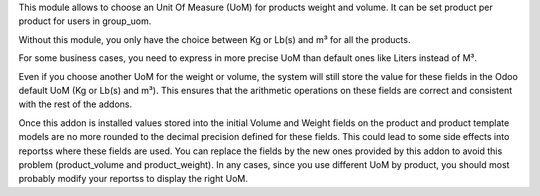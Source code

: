 This module allows to choose an Unit Of Measure (UoM) for products weight and volume.
It can be set product per product for users in group_uom.

Without this module, you only have the choice between Kg or Lb(s) and m³ for all the products.

For some business cases, you need to express in more precise UoM than default ones like Liters
instead of M³.

Even if you choose another UoM for the weight or volume, the system will still
store the value for these fields in the Odoo default UoM (Kg or Lb(s) and m³).
This ensures that the arithmetic operations on these fields are correct and
consistent with the rest of the addons.

Once this addon is installed values stored into the initial Volume and Weight fields
on the product and product template models are no more rounded to the decimal
precision defined for these fields. This could lead to some side effects into
reportss where these fields are used. You can replace the fields by the new
ones provided by this addon to avoid this problem (product_volume and product_weight).
In any cases, since you use different UoM by product, you should most probably
modify your reportss to display the right UoM.
